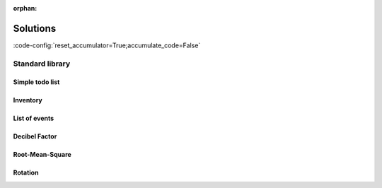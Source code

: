 :orphan:

Solutions
=========

:code-config:`reset_accumulator=True;accumulate_code=False`

.. role:: ada(code)
   :language: ada

.. role:: c(code)
   :language: c

.. role:: cpp(code)
   :language: c++

Standard library
----------------

Simple todo list
~~~~~~~~~~~~~~~~

.. code:: ada lab=Solutions.Standard_Library.Simple_Todo_List

    --  START LAB IO BLOCK
    in 0:Todo_List_Chk
    out 0:TO-DO LIST Buy milk Buy tea Buy present Buy tickets Pay electricity bill Schedule dentist appointment Call sister Revise spreasheet Edit entry page Select new design Create upgrade plan
    --  END LAB IO BLOCK

    with Ada.Containers.Vectors;

    package Todo_Lists is

       type Todo_Item is access String;

       package Todo_List_Pkg is new Ada.Containers.Vectors
         (Index_Type   => Natural,
          Element_Type => Todo_Item);

       subtype Todo_List is Todo_List_Pkg.Vector;

       procedure Add (Todos : in out Todo_List;
                      Item  : String);

       procedure Display (Todos : Todo_List);

    end Todo_Lists;

    with Ada.Text_IO; use Ada.Text_IO;

    package body Todo_Lists is

       procedure Add (Todos : in out Todo_List;
                      Item  : String) is
       begin
          Todos.Append (new String'(Item));
       end Add;

       procedure Display (Todos : Todo_List) is
       begin
          Put_Line ("TO-DO LIST");
          for T of Todos loop
             Put_Line (T.all);
          end loop;
       end Display;

    end Todo_Lists;

    with Ada.Command_Line;  use Ada.Command_Line;
    with Ada.Text_IO;       use Ada.Text_IO;

    with Todo_Lists;        use Todo_Lists;

    procedure Main is
       type Test_Case_Index is
         (Todo_List_Chk);

       procedure Check (TC : Test_Case_Index) is
          T : Todo_List;
       begin
          case TC is
             when Todo_List_Chk =>
                Add (T, "Buy milk");
                Add (T, "Buy tea");
                Add (T, "Buy present");
                Add (T, "Buy tickets");
                Add (T, "Pay electricity bill");
                Add (T, "Schedule dentist appointment");
                Add (T, "Call sister");
                Add (T, "Revise spreasheet");
                Add (T, "Edit entry page");
                Add (T, "Select new design");
                Add (T, "Create upgrade plan");
                Display (T);
          end case;
       end Check;

    begin
       if Argument_Count < 1 then
          Put_Line ("ERROR: missing arguments! Exiting...");
          return;
       elsif Argument_Count > 1 then
          Put_Line ("Ignoring additional arguments...");
       end if;

       Check (Test_Case_Index'Value (Argument (1)));
    end Main;

Inventory
~~~~~~~~~

.. code:: ada lab=Solutions.Standard_Library.Inventory

    --  START LAB IO BLOCK
    in 0:Inventory_Chk
    out 0:==== ITEM : Ballpoint Pen == BOUGHT Quantity:  10 Amount:    1.50 == SOLD Quantity:  4 Amount:    0.60 == IN STOCK Quantity:  6 Amount:    0.90  ==== ITEM : Oil-based Pen Marker == BOUGHT Quantity:  20 Amount:    180.00 == SOLD Quantity:  0 Amount:    0.00 == IN STOCK Quantity:  20 Amount:    180.00  ==== ITEM : Feather Quill Pen == BOUGHT Quantity:  50 Amount:    750.00 == SOLD Quantity:  20 Amount:    300.00 == IN STOCK Quantity:  30 Amount:    450.00  ==== OVERALL Amount bought:    931.50 Amount sold:      300.60 Amount in stock:  450.00
    --  END LAB IO BLOCK

    with Ada.Strings.Unbounded;  use Ada.Strings.Unbounded;
    with Ada.Containers.Vectors;

    package Inventory_Pkg is

       subtype Item_Quantity is Natural;

       type Amount is delta 10.0 ** (-2) digits 12;

       type Transaction_Type is (Bought, Sold);

       type Item is private;

       type Item_ID is private;

       type Inventory is private;

       function Init (Name  : String;
                      Price : Amount) return Item;

       procedure Init (Inv : in out Inventory);

       procedure Add (Inv     : in out Inventory;
                      I       :        Item;
                      ID      : out    Item_ID);

       function Get (Inv       : Inventory;
                     Item_Name : String) return Item_ID;

       procedure Set (Inv      : in out Inventory;
                      Trans    :        Transaction_Type;
                      ID       :        Item_ID;
                      Quantity :        Positive;
                      Success  :    out Boolean);

       function Get (Inv   : Inventory;
                     ID    : Item_ID) return String;
       --  Retrieve item name
       --
       --  Item_Name : String := Get (Inv, ID);

       function Get (Inv   : Inventory;
                     ID    : Item_ID) return Item_Quantity;
       --  Retrieve number of units in stock for specified item
       --
       --  Number_Units_In_Stock_For_Item : Item_Quantity := Get (Inv, ID);

       function Get (Inv   : Inventory;
                     ID    : Item_ID) return Amount;
       --  Retrieve total amount in stock for specified item
       --
       --  Potential_Income_For_Units_In_Stock_For_Item : Amount := Get (Inv, ID);

       function Get (Inv   : Inventory;
                     Trans : Transaction_Type;
                     ID    : Item_ID) return Item_Quantity;
       --  Retrieve number of units for specified item and transaction type
       --
       --  Number_Units_Sold_For_Item : Item_Quantity := Get (Inv, Sold, ID);

       function Get (Inv   : Inventory;
                     Trans : Transaction_Type;
                     ID    : Item_ID) return Amount;
       --  Retrieve amount for specified item and transaction type
       --
       --  Income_For_Sold_Units_Of_Item : Amount := Get (Inv, Sold, ID);

       function Get (Inv   : Inventory;
                     Trans : Transaction_Type) return Amount;
       --  Retrieve amount for transaction type
       --
       --  Income_For_All_Sold_Units : Amount := Get (Inv, Sold);

       function Get (Inv   : Inventory) return Amount;
       --  Retrieve amount for inventory
       --
       --  Income_For_All_Units_In_Stock : Amount := Get (Inv);

       procedure Display (Inv : Inventory);

    private

       subtype Name_Type is Unbounded_String;

       type Transaction_Quantities is array (Transaction_Type) of Item_Quantity;

       type Transaction_Amounts is array (Transaction_Type) of Amount;

       type Item is record
          Name            : Name_Type;
          Price           : Amount;
          Stock_Quantity  : Item_Quantity;
          Stock_Amount    : Amount;
          Trans_Quantity  : Transaction_Quantities;
          Trans_Amount    : Transaction_Amounts;
       end record;

       package Item_Containers is new Ada.Containers.Vectors
         (Index_Type   => Positive,
          Element_Type => Item);

       subtype Items is Item_Containers.Vector;
       subtype Item_C is Item_Containers.Cursor;
       type Item_ID is new Item_C;

       type Inventory is record
          List_Item    : Items;
       end record;

    end Inventory_Pkg;

    with Ada.Text_IO; use Ada.Text_IO;

    package body Inventory_Pkg is

       function Init (Name  : String;
                      Price : Amount) return Item is
       begin
          return Item'(Name           => To_Unbounded_String (Name),
                       Price          => Price,
                       Stock_Quantity => 0,
                       Stock_Amount   => 0.0,
                       Trans_Quantity => (others => 0),
                       Trans_Amount   => (others => 0.0));
       end Init;

       procedure Init (Inv : in out Inventory) is
       begin
          Inv.List_Item := Item_Containers.Empty_Vector;
       end Init;

       procedure Add (Inv     : in out Inventory;
                      I       :        Item;
                      ID      : out    Item_ID)
       is
       begin
          Inv.List_Item.Append (I);
          ID := Item_ID (Inv.List_Item.Last);
       end Add;

       function Get (Inv       : Inventory;
                     Item_Name : String) return Item_ID
       is
          ID : Item_ID;
       begin
          for C in Inv.List_Item.Iterate loop
             if To_String (Inv.List_Item (C).Name) = Item_Name then
                ID := Item_ID (C);
                exit;
             end if;
          end loop;

          return ID;
       end Get;

       procedure Set (Inv      : in out Inventory;
                      Trans    :        Transaction_Type;
                      ID       :        Item_ID;
                      Quantity :        Positive;
                      Success  :    out Boolean)
       is
          Q : Integer;
          C : constant Item_C := Item_C (ID);
       begin
          case Trans is
             when Bought =>
                Q := Inv.List_Item (C).Stock_Quantity + Quantity;
             when Sold =>
                Q := Inv.List_Item (C).Stock_Quantity - Quantity;
          end case;

          if Q >= 0 then
             Success := True;

             Inv.List_Item (C).Stock_Quantity := Q;

             Inv.List_Item (C).Stock_Amount :=
               Amount (Q) * Inv.List_Item (C).Price;

             Inv.List_Item (C).Trans_Quantity (Trans) :=
               Inv.List_Item (C).Trans_Quantity (Trans) + Quantity;

             Inv.List_Item (C).Trans_Amount (Trans) :=
               Inv.List_Item (C).Trans_Amount (Trans) +
               Amount (Quantity) * Inv.List_Item (C).Price;
          else
             Success := False;
          end if;

       end Set;

       function Get (Inv   : Inventory;
                     ID    : Item_ID) return String is
         (To_String (Inv.List_Item (Item_C (ID)).Name));

       function Get (Inv   : Inventory;
                     ID    : Item_ID) return Item_Quantity is
         (Inv.List_Item (Item_C (ID)).Stock_Quantity);

       function Get (Inv   : Inventory;
                     ID    : Item_ID) return Amount is
         (Inv.List_Item (Item_C (ID)).Stock_Amount);

       function Get (Inv   : Inventory;
                     Trans : Transaction_Type;
                     ID    : Item_ID) return Item_Quantity is
         (Inv.List_Item (Item_C (ID)).Trans_Quantity (Trans));

       function Get (Inv   : Inventory;
                     Trans : Transaction_Type;
                     ID    : Item_ID) return Amount is
         (Inv.List_Item (Item_C (ID)).Trans_Amount (Trans));

       function Get (Inv   : Inventory;
                     Trans : Transaction_Type) return Amount
       is
          Total : Amount := 0.0;
       begin
          for C in Inv.List_Item.Iterate loop
             Total := Total + Get (Inv, Trans, Item_ID (C));
          end loop;

          return Total;
       end Get;

       function Get (Inv   : Inventory) return Amount
       is
          Total : Amount := 0.0;
       begin
          for C in Inv.List_Item.Iterate loop
             Total :=  + Get (Inv, Item_ID (C));
          end loop;

          return Total;
       end Get;

       procedure Display (Inv : Inventory)
       is
          package F_IO is new Ada.Text_IO.Decimal_IO (Amount);

          use F_IO;
       begin
          for C in Inv.List_Item.Iterate loop
             declare
                I : constant Item_ID := Item_ID (C);
             begin
                Put_Line ("==== ITEM "
                          & ": " & Get (Inv, I));
                for Trans in Transaction_Type loop
                   Put_Line ("== " & Transaction_Type'Image (Trans));
                   Put_Line ("Quantity: "
                             & Item_Quantity'Image (Get (Inv, Trans, I)));
                   Put ("Amount:    ");
                   Put (Amount'(Get (Inv, Trans, I)), 1, 2, 0);
                   New_Line;
                end loop;
                Put_Line ("== IN STOCK");
                Put_Line ("Quantity: " & Item_Quantity'Image (Get (Inv, I)));
                Put ("Amount:    ");
                Put (Amount'(Get (Inv, I)), 1, 2, 0);
                New_Line;
                New_Line;
             end;
          end loop;
          Put_Line ("==== OVERALL");
          Put ("Amount bought:    ");
          Put (Amount'(Get (Inv, Bought)), 1, 2, 0);
          New_Line;
          Put ("Amount sold:      ");
          Put (Amount'(Get (Inv, Sold)), 1, 2, 0);
          New_Line;
          Put ("Amount in stock:  ");
          Put (Amount'(Get (Inv)), 1, 2, 0);
          New_Line;
       end Display;

    end Inventory_Pkg;

    with Ada.Command_Line;  use Ada.Command_Line;
    with Ada.Text_IO;       use Ada.Text_IO;

    with Inventory_Pkg;     use Inventory_Pkg;

    procedure Main is
       --  Remark: the following line is not relevant.
       F   : array (1 .. 200) of Float := (others => 42.42);

       type Test_Case_Index is
         (Inventory_Chk);

       procedure Check (TC : Test_Case_Index) is
          Inv     : Inventory;
          Success : Boolean;
          ID      : Item_ID;

          --  Please ignore the following three lines!
          pragma Warnings (Off, "default initialization");
          for Inv'Address use F'Address;
          pragma Warnings (On, "default initialization");

          procedure Init_Check_Data is
          begin
             Add (Inv,
                  Init ("Ballpoint Pen", 0.15),
                  ID);

             Set (Inv      => Inv,
                  Trans    => Bought,
                  ID       => ID,
                  Quantity => 10,
                  Success  => Success);

             Set (Inv      => Inv,
                  Trans    => Sold,
                  ID       => ID,
                  Quantity => 2,
                  Success  => Success);

             Set (Inv      => Inv,
                  Trans    => Sold,
                  ID       => ID,
                  Quantity => 2,
                  Success  => Success);

             Add (Inv,
                  Init ("Oil-based Pen Marker", 9.0),
                  ID);

             Add (Inv,
                  Init ("Feather Quill Pen", 15.0),
                  ID);

             Set (Inv      => Inv,
                  Trans    => Bought,
                  ID       => Get (Inv, "Oil-based Pen Marker"),
                  Quantity => 20,
                  Success  => Success);

             Set (Inv      => Inv,
                  Trans    => Bought,
                  ID       => Get (Inv, "Feather Quill Pen"),
                  Quantity => 50,
                  Success  => Success);

             Set (Inv      => Inv,
                  Trans    => Sold,
                  ID       => Get (Inv, "Feather Quill Pen"),
                  Quantity => 20,
                  Success  => Success);
          end Init_Check_Data;

       begin
          Init_Check_Data;

          case TC is
          when Inventory_Chk =>
             Display (Inv);
          end case;
       end Check;

    begin
       if Argument_Count < 1 then
          Put_Line ("ERROR: missing arguments! Exiting...");
          return;
       elsif Argument_Count > 1 then
          Put_Line ("Ignoring additional arguments...");
       end if;

       Check (Test_Case_Index'Value (Argument (1)));
    end Main;

List of events
~~~~~~~~~~~~~~

.. code:: ada lab=Solutions.Standard_Library.List_of_Events

    --  START LAB IO BLOCK
    in 0:Event_List_Chk
    out 0:EVENTS LIST - 2018-01-01     - New Year's Day - 2018-02-16     - Final check     - Release - 2018-12-03     - Brother's birthday
    --  END LAB IO BLOCK

    with Ada.Strings.Unbounded;  use Ada.Strings.Unbounded;
    with Ada.Containers.Vectors;

    package Events is

       subtype Event_Item is Unbounded_String;

       package Event_Item_Containers is new
         Ada.Containers.Vectors
           (Index_Type   => Positive,
            Element_Type => Event_Item);

       subtype Event_Items is Event_Item_Containers.Vector;

    end Events;

    with Ada.Calendar;                use Ada.Calendar;
    with Ada.Containers.Ordered_Maps;

    package Events.Lists is

       type Event_List is tagged private;

       procedure Add (Events     : in out Event_List;
                      Event_Time :        Time;
                      Event      :        String);

       procedure Display (Events : Event_List);

    private

       package Event_Time_Item_Containers is new
         Ada.Containers.Ordered_Maps
           (Key_Type         => Time,
            Element_Type     => Event_Items,
            "="              => Event_Item_Containers."=");

       type Event_List is new Event_Time_Item_Containers.Map with null record;

    end Events.Lists;

    with Ada.Text_IO;             use Ada.Text_IO;
    with Ada.Calendar.Formatting; use Ada.Calendar.Formatting;

    package body Events.Lists is

       procedure Add (Events     : in out Event_List;
                      Event_Time : Time;
                      Event      : String) is
          use Event_Item_Containers;
          E : constant Event_Item := To_Unbounded_String (Event);
       begin
          if not Events.Contains (Event_Time) then
             Events.Include (Event_Time, Empty_Vector);
          end if;
          Events (Event_Time).Append (E);
       end Add;

       function Date_Image (T : Time) return String is
          Date_Img : constant String := Image (T);
       begin
          return Date_Img (1 .. 10);
       end;

       procedure Display (Events : Event_List) is
          use Event_Time_Item_Containers;
          T : Time;
       begin
          Put_Line ("EVENTS LIST");
          for C in Events.Iterate loop
             T := Key (C);
             Put_Line ("- " & Date_Image (T));
             for I of Events (C) loop
                Put_Line ("    - " & To_String (I));
             end loop;
          end loop;
       end Display;

    end Events.Lists;

    with Ada.Command_Line;        use Ada.Command_Line;
    with Ada.Text_IO;             use Ada.Text_IO;
    with Ada.Calendar;
    with Ada.Calendar.Formatting; use Ada.Calendar.Formatting;

    with Events.Lists;            use Events.Lists;

    procedure Main is
       type Test_Case_Index is
         (Event_List_Chk);

       procedure Check (TC : Test_Case_Index) is
          EL : Event_List;
       begin
          case TC is
             when Event_List_Chk =>
                EL.Add (Time_Of (2018, 2, 16),
                        "Final check");
                EL.Add (Time_Of (2018, 2, 16),
                        "Release");
                EL.Add (Time_Of (2018, 12, 3),
                        "Brother's birthday");
                EL.Add (Time_Of (2018, 1, 1),
                        "New Year's Day");
                EL.Display;
          end case;
       end Check;

    begin
       if Argument_Count < 1 then
          Put_Line ("ERROR: missing arguments! Exiting...");
          return;
       elsif Argument_Count > 1 then
          Put_Line ("Ignoring additional arguments...");
       end if;

       Check (Test_Case_Index'Value (Argument (1)));
    end Main;

Decibel Factor
~~~~~~~~~~~~~~

.. code:: ada lab=Solutions.Standard_Library.Decibel_Factor

    --  START LAB IO BLOCK
    in 0:Db_Chk 3.0
    out 0:3.00 dB => Factor of 1.41
    in 1:Db_Chk 6.0
    out 1:6.00 dB => Factor of 2.00
    in 2:Db_Chk 20.0
    out 2:20.00 dB => Factor of 10.00
    in 3:Factor_Chk 2.0
    out 3:Factor of 2.00 => 6.02 dB
    in 4:Factor_Chk 4.0
    out 4:Factor of 4.00 => 12.04 dB
    in 5:Factor_Chk 100.0
    out 5:Factor of 100.00 => 40.00 dB
    --  END LAB IO BLOCK

    package Decibels is

       subtype Decibel is Float;
       subtype Factor  is Float;

       function To_Decibel (F : Factor) return Decibel;

       function To_Factor (D : Decibel) return Factor;

    end Decibels;

    with Ada.Numerics.Elementary_Functions; use Ada.Numerics.Elementary_Functions;

    package body Decibels is

       function To_Decibel (F : Factor) return Decibel is
       begin
          return 20.0 * Log (F, 10.0);
       end To_Decibel;

       function To_Factor (D : Decibel) return Factor is
       begin
          return 10.0 ** (D / 20.0);
       end To_Factor;

    end Decibels;

    with Ada.Command_Line; use Ada.Command_Line;
    with Ada.Text_IO;      use Ada.Text_IO;

    with Decibels;         use Decibels;

    procedure Main is
       type Test_Case_Index is
         (Db_Chk,
          Factor_Chk);

       procedure Check (TC : Test_Case_Index; V : Float) is

          package F_IO is new Ada.Text_IO.Float_IO (Factor);
          package D_IO is new Ada.Text_IO.Float_IO (Decibel);

          procedure Put_Decibel_Cnvt (D : Decibel) is
             F : constant Factor := To_Factor (D);
          begin
             D_IO.Put (D, 0, 2, 0);
             Put (" dB => Factor of ");
             F_IO.Put (F, 0, 2, 0);
             New_Line;
          end;

          procedure Put_Factor_Cnvt (F : Factor) is
             D : constant Decibel := To_Decibel (F);
          begin
             Put ("Factor of ");
             F_IO.Put (F, 0, 2, 0);
             Put (" => ");
             D_IO.Put (D, 0, 2, 0);
             Put_Line (" dB");
          end;
       begin
          case TC is
             when Db_Chk =>
                Put_Decibel_Cnvt (Decibel (V));
             when Factor_Chk =>
                Put_Factor_Cnvt (Factor (V));
          end case;
       end Check;

    begin
       if Argument_Count < 2 then
          Put_Line ("ERROR: missing arguments! Exiting...");
          return;
       elsif Argument_Count > 2 then
          Put_Line ("Ignoring additional arguments...");
       end if;

       Check (Test_Case_Index'Value (Argument (1)), Float'Value (Argument (2)));
    end Main;

Root-Mean-Square
~~~~~~~~~~~~~~~~

.. code:: ada lab=Solutions.Standard_Library.Root_Mean_Square

    --  START LAB IO BLOCK
    in 0:Sine_Signal_Chk
    out 0:RMS of Sine Signal: 0.71
    in 1:Square_Signal_Chk
    out 1:RMS of Square Signal: 1.00
    in 2:Triangular_Signal_Chk
    out 2:RMS of Triangular Signal: 0.58
    --  END LAB IO BLOCK

    package Signals is

       subtype Sig_Value is Float;

       type Signal is array (Natural range <>) of Sig_Value;

       function Rms (S : Signal) return Sig_Value;

    end Signals;

    with Ada.Numerics.Elementary_Functions; use Ada.Numerics.Elementary_Functions;

    package body Signals is

       function Rms (S : Signal) return Sig_Value is
          Acc : Float := 0.0;
       begin
          for V of S loop
             Acc := Acc + V * V;
          end loop;

          return Sqrt (Acc / Float (S'Length));
       end;

    end Signals;

    package Signals.Std is

       Sample_Rate : Float := 8000.0;

       function Generate_Sine (N : Positive; Freq : Float) return Signal;

       function Generate_Square (N : Positive) return Signal;

       function Generate_Triangular (N : Positive) return Signal;

    end Signals.Std;

    with Ada.Numerics;                      use Ada.Numerics;
    with Ada.Numerics.Elementary_Functions; use Ada.Numerics.Elementary_Functions;

    package body Signals.Std is

       function Generate_Sine (N : Positive; Freq : Float) return Signal is
          S : Signal (0 .. N - 1);
       begin
          for I in S'First .. S'Last loop
             S (I) := 1.0 * Sin (2.0 * Pi * (Freq * Float (I) / Sample_Rate));
          end loop;

          return S;
       end;

       function Generate_Square (N : Positive) return Signal is
          S : constant Signal (0 .. N - 1) := (others => 1.0);
       begin
          return S;
       end;

       function Generate_Triangular (N : Positive) return Signal is
          S      : Signal (0 .. N - 1);
          S_Half : constant Natural := S'Last / 2;
       begin
          for I in S'First .. S_Half loop
             S (I) := 1.0 * (Float (I) / Float (S_Half));
          end loop;
          for I in S_Half .. S'Last loop
             S (I) := 1.0 - (1.0 * (Float (I - S_Half) / Float (S_Half)));
          end loop;

          return S;
       end;

    end Signals.Std;

    with Ada.Command_Line;        use Ada.Command_Line;
    with Ada.Text_IO;             use Ada.Text_IO;

    with Signals;                 use Signals;
    with Signals.Std;             use Signals.Std;

    procedure Main is
       type Test_Case_Index is
         (Sine_Signal_Chk,
          Square_Signal_Chk,
          Triangular_Signal_Chk);

       procedure Check (TC : Test_Case_Index) is
          package Sig_IO is new Ada.Text_IO.Float_IO (Sig_Value);

          N    : constant Positive := 1024;
          S_Si : constant Signal := Generate_Sine (N, 440.0);
          S_Sq : constant Signal := Generate_Square (N);
          S_Tr : constant Signal := Generate_Triangular (N + 1);
       begin
          case TC is
             when Sine_Signal_Chk =>
                Put ("RMS of Sine Signal: ");
                Sig_IO.Put (Rms (S_Si), 0, 2, 0);
                New_Line;
             when Square_Signal_Chk =>
                Put ("RMS of Square Signal: ");
                Sig_IO.Put (Rms (S_Sq), 0, 2, 0);
                New_Line;
             when Triangular_Signal_Chk =>
                Put ("RMS of Triangular Signal: ");
                Sig_IO.Put (Rms (S_Tr), 0, 2, 0);
                New_Line;
          end case;
       end Check;

    begin
       if Argument_Count < 1 then
          Put_Line ("ERROR: missing arguments! Exiting...");
          return;
       elsif Argument_Count > 1 then
          Put_Line ("Ignoring additional arguments...");
       end if;

       Check (Test_Case_Index'Value (Argument (1)));
    end Main;

Rotation
~~~~~~~~

.. code:: ada lab=Solutions.Standard_Library.Rotation

    --  START LAB IO BLOCK
    in 0:Rotation_Chk 4
    out 0:---- Points for  4 slices ---- Point: (1.0,0.0) Point: (0.0,1.0) Point: (-1.0,0.0) Point: (0.0,-1.0) Point: (1.0,0.0)
    in 1:Angles_Chk 4
    out 1:---- Angles for  4 slices ---- Angle: 0.00 degrees Angle: 90.00 degrees Angle: 180.00 degrees Angle: -90.00 degrees Angle: 0.00 degrees
    in 2:Rotation_Chk 8
    out 2:---- Points for  8 slices ---- Point: (1.0,0.0) Point: (0.7,0.7) Point: (0.0,1.0) Point: (-0.7,0.7) Point: (-1.0,0.0) Point: (-0.7,-0.7) Point: (0.0,-1.0) Point: (0.7,-0.7) Point: (1.0,0.0)
    in 3:Angles_Chk 8
    out 3:---- Angles for  8 slices ---- Angle: 0.00 degrees Angle: 45.00 degrees Angle: 90.00 degrees Angle: 135.00 degrees Angle: 180.00 degrees Angle: -135.00 degrees Angle: -90.00 degrees Angle: -45.00 degrees Angle: 0.00 degrees
    in 4:Rotation_Chk 12
    out 4:---- Points for  12 slices ---- Point: (1.0,0.0) Point: (0.9,0.5) Point: (0.5,0.9) Point: (0.0,1.0) Point: (-0.5,0.9) Point: (-0.9,0.5) Point: (-1.0,0.0) Point: (-0.9,-0.5) Point: (-0.5,-0.9) Point: (0.0,-1.0) Point: (0.5,-0.9) Point: (0.9,-0.5) Point: (1.0,0.0)
    in 5:Angles_Chk 12
    out 5:---- Angles for  12 slices ---- Angle: 0.00 degrees Angle: 30.00 degrees Angle: 60.00 degrees Angle: 90.00 degrees Angle: 120.00 degrees Angle: 150.00 degrees Angle: 180.00 degrees Angle: -150.00 degrees Angle: -120.00 degrees Angle: -90.00 degrees Angle: -60.00 degrees Angle: -30.00 degrees Angle: 0.00 degrees
    in 6:Rotation_Chk 16
    out 6:---- Points for  16 slices ---- Point: (1.0,0.0) Point: (0.9,0.4) Point: (0.7,0.7) Point: (0.4,0.9) Point: (0.0,1.0) Point: (-0.4,0.9) Point: (-0.7,0.7) Point: (-0.9,0.4) Point: (-1.0,0.0) Point: (-0.9,-0.4) Point: (-0.7,-0.7) Point: (-0.4,-0.9) Point: (0.0,-1.0) Point: (0.4,-0.9) Point: (0.7,-0.7) Point: (0.9,-0.4) Point: (1.0,0.0)
    in 7:Angles_Chk 16
    out 7:---- Angles for  16 slices ---- Angle: 0.00 degrees Angle: 22.50 degrees Angle: 45.00 degrees Angle: 67.50 degrees Angle: 90.00 degrees Angle: 112.50 degrees Angle: 135.00 degrees Angle: 157.50 degrees Angle: 180.00 degrees Angle: -157.50 degrees Angle: -135.00 degrees Angle: -112.50 degrees Angle: -90.00 degrees Angle: -67.50 degrees Angle: -45.00 degrees Angle: -22.50 degrees Angle: 0.00 degrees
    --  END LAB IO BLOCK

    with Ada.Numerics.Complex_Types;
    use  Ada.Numerics.Complex_Types;

    package Rotation is

       type Complex_Points is array (Positive range <>) of Complex;

       function Rotation (N : Positive) return Complex_Points;

    end Rotation;

    with Ada.Numerics; use Ada.Numerics;

    package body Rotation is

       function Rotation (N : Positive) return Complex_Points is
          C_Angle : constant Complex :=
                      Compose_From_Polar (1.0, 2.0 * Pi / Float (N));
       begin
          return C : Complex_Points (1 .. N + 1) do
             C (1) := Compose_From_Cartesian (1.0, 0.0);

             for I in C'First + 1 .. C'Last loop
                C (I) := C (I - 1) * C_Angle;
             end loop;
          end return;
       end;

    end Rotation;

    with Rotation; use Rotation;

    package Angles is

       subtype Angle is Float;

       type Angles is array (Positive range <>) of Angle;

       function To_Angles (C : Complex_Points) return Angles;

    end Angles;

    with Ada.Numerics;               use Ada.Numerics;
    with Ada.Numerics.Complex_Types; use Ada.Numerics.Complex_Types;

    package body Angles is

       function To_Angles (C : Complex_Points) return Angles is
       begin
          return A : Angles (C'Range) do
             for I in A'Range loop
                A (I) := Argument (C (I)) / Pi * 180.0;
             end loop;
          end return;
       end To_Angles;

    end Angles;

    package Rotation.Tests is

       procedure Test_Rotation (N : Positive);

       procedure Test_Angles (N : Positive);

    end Rotation.Tests;

    with Ada.Text_IO;            use Ada.Text_IO;
    with Ada.Text_IO.Complex_IO;
    with Ada.Numerics;           use Ada.Numerics;

    with Angles;                 use Angles;

    package body Rotation.Tests is

       package C_IO is new Ada.Text_IO.Complex_IO (Complex_Types);
       package F_IO is new Ada.Text_IO.Float_IO (Float);

       --
       --  Adapt value due to floating-point inaccuracies
       --

       function Adapt (C : Complex) return Complex is
          function Check_Zero (F : Float) return Float is
            (if F <= 0.0 and F >= -0.01 then 0.0 else F);
       begin
          return C_Out : Complex := C do
             C_Out.Re := Check_Zero (C_Out.Re);
             C_Out.Im := Check_Zero (C_Out.Im);
          end return;
       end Adapt;

       function Adapt (A : Angle) return Angle is
         (if A <= -179.99 and A >= -180.01 then 180.0 else A);

       procedure Test_Rotation (N : Positive) is
          C : constant Complex_Points := Rotation (N);
       begin
          Put_Line ("---- Points for " & Positive'Image (N) & " slices ----");
          for V of C loop
             Put ("Point: ");
             C_IO.Put (Adapt (V), 0, 1, 0);
             New_Line;
          end loop;
       end Test_Rotation;

       procedure Test_Angles (N : Positive) is
          C : constant Complex_Points := Rotation (N);
          A : constant Angles.Angles  := To_Angles (C);
       begin
          Put_Line ("---- Angles for " & Positive'Image (N) & " slices ----");
          for V of A loop
             Put ("Angle: ");
             F_IO.Put (Adapt (V), 0, 2, 0);
             Put_Line (" degrees");
          end loop;
       end Test_Angles;

    end Rotation.Tests;

    with Ada.Command_Line;        use Ada.Command_Line;
    with Ada.Text_IO;             use Ada.Text_IO;

    with Rotation.Tests;          use Rotation.Tests;

    procedure Main is
       type Test_Case_Index is
         (Rotation_Chk,
          Angles_Chk);

       procedure Check (TC : Test_Case_Index; N : Positive) is
       begin
          case TC is
             when Rotation_Chk =>
                Test_Rotation (N);
             when Angles_Chk =>
                Test_Angles (N);
          end case;
       end Check;

    begin
       if Argument_Count < 2 then
          Put_Line ("ERROR: missing arguments! Exiting...");
          return;
       elsif Argument_Count > 2 then
          Put_Line ("Ignoring additional arguments...");
       end if;

       Check (Test_Case_Index'Value (Argument (1)), Positive'Value (Argument (2)));
    end Main;
